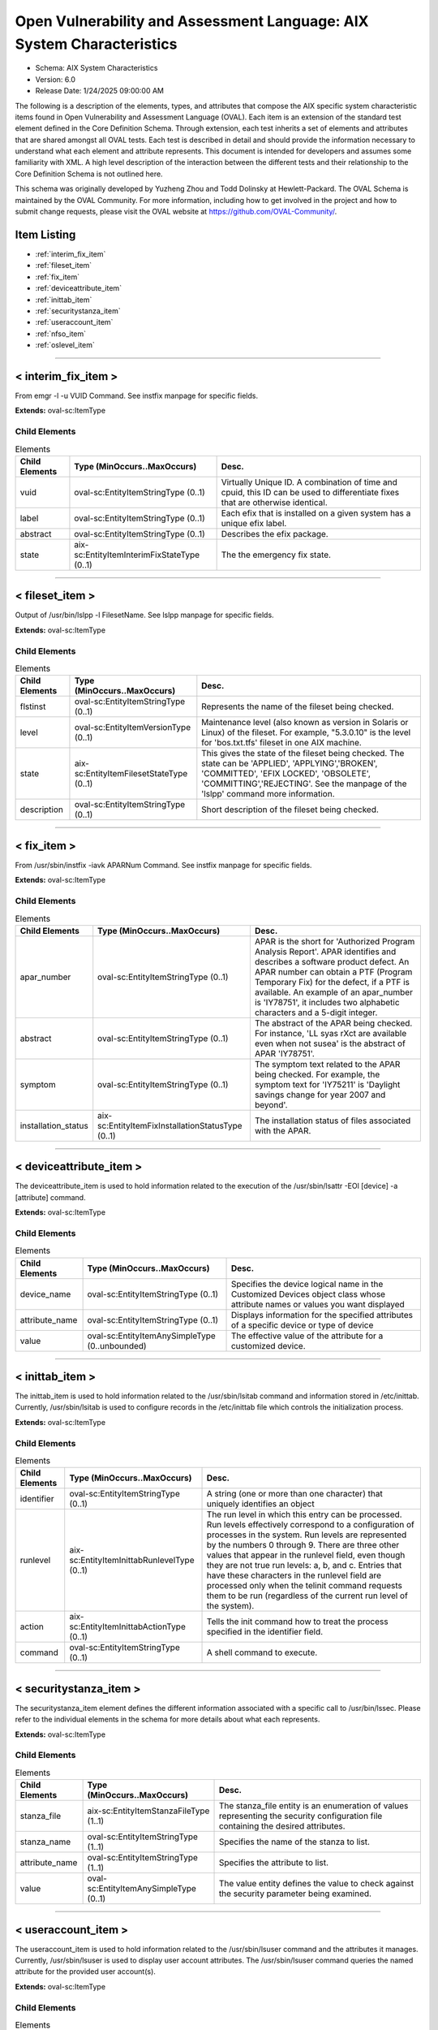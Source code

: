 Open Vulnerability and Assessment Language: AIX System Characteristics  
=========================================================
* Schema: AIX System Characteristics  
* Version: 6.0  
* Release Date: 1/24/2025 09:00:00 AM

The following is a description of the elements, types, and attributes that compose the AIX specific system characteristic items found in Open Vulnerability and Assessment Language (OVAL). Each item is an extension of the standard test element defined in the Core Definition Schema. Through extension, each test inherits a set of elements and attributes that are shared amongst all OVAL tests. Each test is described in detail and should provide the information necessary to understand what each element and attribute represents. This document is intended for developers and assumes some familiarity with XML. A high level description of the interaction between the different tests and their relationship to the Core Definition Schema is not outlined here.

This schema was originally developed by Yuzheng Zhou and Todd Dolinsky at Hewlett-Packard. The OVAL Schema is maintained by the OVAL Community. For more information, including how to get involved in the project and how to submit change requests, please visit the OVAL website at https://github.com/OVAL-Community/.

Item Listing  
---------------------------------------------------------
* :ref:`interim_fix_item`  
* :ref:`fileset_item`  
* :ref:`fix_item`  
* :ref:`deviceattribute_item`  
* :ref:`inittab_item`  
* :ref:`securitystanza_item`  
* :ref:`useraccount_item`  
* :ref:`nfso_item`  
* :ref:`oslevel_item`  
  
______________
  
.. _interim_fix_item:  
  
< interim_fix_item >  
---------------------------------------------------------
From emgr -l -u VUID Command. See instfix manpage for specific fields.

**Extends:** oval-sc:ItemType

Child Elements  
^^^^^^^^^^^^^^^^^^^^^^^^^^^^^^^^^^^^^^^^^^^^^^^^^^^^^^^^^
.. list-table:: Elements  
    :header-rows: 1  
  
    * - Child Elements  
      - Type (MinOccurs..MaxOccurs)  
      - Desc.  
    * - vuid  
      - oval-sc:EntityItemStringType (0..1)  
      - Virtually Unique ID. A combination of time and cpuid, this ID can be used to differentiate fixes that are otherwise identical.  
    * - label  
      - oval-sc:EntityItemStringType (0..1)  
      - Each efix that is installed on a given system has a unique efix label.  
    * - abstract  
      - oval-sc:EntityItemStringType (0..1)  
      - Describes the efix package.  
    * - state  
      - aix-sc:EntityItemInterimFixStateType (0..1)  
      - The the emergency fix state.  
  
______________
  
.. _fileset_item:  
  
< fileset_item >  
---------------------------------------------------------
Output of /usr/bin/lslpp -l FilesetName. See lslpp manpage for specific fields.

**Extends:** oval-sc:ItemType

Child Elements  
^^^^^^^^^^^^^^^^^^^^^^^^^^^^^^^^^^^^^^^^^^^^^^^^^^^^^^^^^
.. list-table:: Elements  
    :header-rows: 1  
  
    * - Child Elements  
      - Type (MinOccurs..MaxOccurs)  
      - Desc.  
    * - flstinst  
      - oval-sc:EntityItemStringType (0..1)  
      - Represents the name of the fileset being checked.  
    * - level  
      - oval-sc:EntityItemVersionType (0..1)  
      - Maintenance level (also known as version in Solaris or Linux) of the fileset. For example, "5.3.0.10" is the level for 'bos.txt.tfs' fileset in one AIX machine.  
    * - state  
      - aix-sc:EntityItemFilesetStateType (0..1)  
      - This gives the state of the fileset being checked. The state can be 'APPLIED', 'APPLYING','BROKEN', 'COMMITTED', 'EFIX LOCKED', 'OBSOLETE', 'COMMITTING','REJECTING'. See the manpage of the 'lslpp' command more information.  
    * - description  
      - oval-sc:EntityItemStringType (0..1)  
      - Short description of the fileset being checked.  
  
______________
  
.. _fix_item:  
  
< fix_item >  
---------------------------------------------------------
From /usr/sbin/instfix -iavk APARNum Command. See instfix manpage for specific fields.

**Extends:** oval-sc:ItemType

Child Elements  
^^^^^^^^^^^^^^^^^^^^^^^^^^^^^^^^^^^^^^^^^^^^^^^^^^^^^^^^^
.. list-table:: Elements  
    :header-rows: 1  
  
    * - Child Elements  
      - Type (MinOccurs..MaxOccurs)  
      - Desc.  
    * - apar_number  
      - oval-sc:EntityItemStringType (0..1)  
      - APAR is the short for 'Authorized Program Analysis Report'. APAR identifies and describes a software product defect. An APAR number can obtain a PTF (Program Temporary Fix) for the defect, if a PTF is available. An example of an apar_number is 'IY78751', it includes two alphabetic characters and a 5-digit integer.  
    * - abstract  
      - oval-sc:EntityItemStringType (0..1)  
      - The abstract of the APAR being checked. For instance, 'LL syas rXct are available even when not susea' is the abstract of APAR 'IY78751'.  
    * - symptom  
      - oval-sc:EntityItemStringType (0..1)  
      - The symptom text related to the APAR being checked. For example, the symptom text for 'IY75211' is 'Daylight savings change for year 2007 and beyond'.  
    * - installation_status  
      - aix-sc:EntityItemFixInstallationStatusType (0..1)  
      - The installation status of files associated with the APAR.  
  
______________
  
.. _deviceattribute_item:  
  
< deviceattribute_item >  
---------------------------------------------------------
The deviceattribute_item is used to hold information related to the execution of the /usr/sbin/lsattr -EOl [device] -a [attribute] command.

**Extends:** oval-sc:ItemType

Child Elements  
^^^^^^^^^^^^^^^^^^^^^^^^^^^^^^^^^^^^^^^^^^^^^^^^^^^^^^^^^
.. list-table:: Elements  
    :header-rows: 1  
  
    * - Child Elements  
      - Type (MinOccurs..MaxOccurs)  
      - Desc.  
    * - device_name  
      - oval-sc:EntityItemStringType (0..1)  
      - Specifies the device logical name in the Customized Devices object class whose attribute names or values you want displayed  
    * - attribute_name  
      - oval-sc:EntityItemStringType (0..1)  
      - Displays information for the specified attributes of a specific device or type of device  
    * - value  
      - oval-sc:EntityItemAnySimpleType (0..unbounded)  
      - The effective value of the attribute for a customized device.  
  
______________
  
.. _inittab_item:  
  
< inittab_item >  
---------------------------------------------------------
The inittab_item is used to hold information related to the /usr/sbin/lsitab command and information stored in /etc/inittab. Currently, /usr/sbin/lsitab is used to configure records in the /etc/inittab file which controls the initialization process.

**Extends:** oval-sc:ItemType

Child Elements  
^^^^^^^^^^^^^^^^^^^^^^^^^^^^^^^^^^^^^^^^^^^^^^^^^^^^^^^^^
.. list-table:: Elements  
    :header-rows: 1  
  
    * - Child Elements  
      - Type (MinOccurs..MaxOccurs)  
      - Desc.  
    * - identifier  
      - oval-sc:EntityItemStringType (0..1)  
      - A string (one or more than one character) that uniquely identifies an object  
    * - runlevel  
      - aix-sc:EntityItemInittabRunlevelType (0..1)  
      - The run level in which this entry can be processed. Run levels effectively correspond to a configuration of processes in the system. Run levels are represented by the numbers 0 through 9. There are three other values that appear in the runlevel field, even though they are not true run levels: a, b, and c. Entries that have these characters in the runlevel field are processed only when the telinit command requests them to be run (regardless of the current run level of the system).  
    * - action  
      - aix-sc:EntityItemInittabActionType (0..1)  
      - Tells the init command how to treat the process specified in the identifier field.  
    * - command  
      - oval-sc:EntityItemStringType (0..1)  
      - A shell command to execute.  
  
______________
  
.. _securitystanza_item:  
  
< securitystanza_item >  
---------------------------------------------------------
The securitystanza_item element defines the different information associated with a specific call to /usr/bin/lssec. Please refer to the individual elements in the schema for more details about what each represents.

**Extends:** oval-sc:ItemType

Child Elements  
^^^^^^^^^^^^^^^^^^^^^^^^^^^^^^^^^^^^^^^^^^^^^^^^^^^^^^^^^
.. list-table:: Elements  
    :header-rows: 1  
  
    * - Child Elements  
      - Type (MinOccurs..MaxOccurs)  
      - Desc.  
    * - stanza_file  
      - aix-sc:EntityItemStanzaFileType (1..1)  
      - The stanza_file entity is an enumeration of values representing the security configuration file containing the desired attributes.  
    * - stanza_name  
      - oval-sc:EntityItemStringType (1..1)  
      - Specifies the name of the stanza to list.  
    * - attribute_name  
      - oval-sc:EntityItemStringType (1..1)  
      - Specifies the attribute to list.  
    * - value  
      - oval-sc:EntityItemAnySimpleType (0..1)  
      - The value entity defines the value to check against the security parameter being examined.  
  
______________
  
.. _useraccount_item:  
  
< useraccount_item >  
---------------------------------------------------------
The useraccount_item is used to hold information related to the /usr/sbin/lsuser command and the attributes it manages. Currently, /usr/sbin/lsuser is used to display user account attributes. The /usr/sbin/lsuser command queries the named attribute for the provided user account(s).

**Extends:** oval-sc:ItemType

Child Elements  
^^^^^^^^^^^^^^^^^^^^^^^^^^^^^^^^^^^^^^^^^^^^^^^^^^^^^^^^^
.. list-table:: Elements  
    :header-rows: 1  
  
    * - Child Elements  
      - Type (MinOccurs..MaxOccurs)  
      - Desc.  
    * - username  
      - oval-sc:EntityItemStringType (0..1)  
      - The name of the user to be queried by the /usr/sbin/lsuser command.  
    * - account_attribute  
      - aix-sc:EntityItemUserAccountAttributeType (0..1)  
      - The name of the user attribute to be queried by the /usr/sbin/lsuser command. This value can include any attribute that is defined by the /usr/bin/chuser command.  
    * - value  
      - oval-sc:EntityItemAnySimpleType (0..1)  
      - The value entity defines the value assigned to the user attribute being examined.  
  
______________
  
.. _nfso_item:  
  
< nfso_item >  
---------------------------------------------------------
The nfso_item is used to hold information related to the /usr/sbin/nfso command and the tunable parameters it manages. Currently, /usr/sbin/nfso is used to configure network file system (NFS) tuning parameters. The /usr/sbin/nfso command sets or displays current or next boot values for network tuning parameters. The /usr/sbin/nfso command queries the named parameter, retrieves the value associated with the specified parameter, and displays it.

**Extends:** oval-sc:ItemType

Child Elements  
^^^^^^^^^^^^^^^^^^^^^^^^^^^^^^^^^^^^^^^^^^^^^^^^^^^^^^^^^
.. list-table:: Elements  
    :header-rows: 1  
  
    * - Child Elements  
      - Type (MinOccurs..MaxOccurs)  
      - Desc.  
    * - tunable  
      - oval-sc:EntityItemStringType (0..1)  
      - The name of the target parameter to be queried by the /usr/sbin/nfso command. Examples include nfs_max_read_size and nfs_max_write_size.  
    * - value  
      - oval-sc:EntityItemAnySimpleType (0..1)  
      - The value entity defines the value assigned to the tunable parameter being examined.  
  
______________
  
.. _oslevel_item:  
  
< oslevel_item >  
---------------------------------------------------------
Information about the release and maintenance level of AIX operating system. This information can be retrieved by the /usr/bin/oslevel -r command.

**Extends:** oval-sc:ItemType

Child Elements  
^^^^^^^^^^^^^^^^^^^^^^^^^^^^^^^^^^^^^^^^^^^^^^^^^^^^^^^^^
.. list-table:: Elements  
    :header-rows: 1  
  
    * - Child Elements  
      - Type (MinOccurs..MaxOccurs)  
      - Desc.  
    * - maintenance_level  
      - oval-sc:EntityItemVersionType (0..1)  
      - This is the maintenance level (system version) of current AIX operating system.  
  
.. _EntityItemFilesetStateType:  
  
== EntityItemFilesetStateType ==  
---------------------------------------------------------
The EntityStateFilesetStateType complex type defines the different values that are valid for the state entity of a fileset state. The empty string value is permitted here to allow for detailed error reporting.

**Restricts:** oval-sc:EntityItemStringType

.. list-table:: Enumeration Values  
    :header-rows: 1  
  
    * - Value  
      - Description  
    * - APPLIED  
      - | The specified fileset is installed on the system. The APPLIED state means that the fileset can be rejected with the installp command and the previous level of the fileset restored. This state is only valid for Version 4 fileset updates and 3.2 migrated filesets.  
    * - APPLYING  
      - | An attempt was made to apply the specified fileset, but it did not complete successfully, and cleanup was not performed.  
    * - BROKEN  
      - | The specified fileset or fileset update is broken and should be reinstalled before being used.  
    * - COMMITTED  
      - | The specified fileset is installed on the system. The COMMITTED state means that a commitment has been made to this level of the software. A committed fileset update cannot be rejected, but a committed fileset base level and its updates (regardless of state) can be removed or deinstalled by the installp command.  
    * - COMMITTING  
      - | An attempt was made to commit the specified fileset, but it did not complete successfully, and cleanup was not performed.  
    * - EFIX LOCKED  
      - | The specified fileset was installed sucessfully and locked by the interim fix (interim fix) manager.  
    * - OBSOLETE  
      - | The specified fileset was installed with an earlier version of the operating system but has been replaced by a repackaged (renamed) newer version. Some of the files that belonged to this fileset have been replaced by versions from the repackaged fileset.  
    * - REJECTING  
      - | An attempt was made to reject the specified fileset, but it did not complete successfully, and cleanup was not performed.  
    * -   
      - (No Description)  
  
.. _EntityItemFixInstallationStatusType:  
  
== EntityItemFixInstallationStatusType ==  
---------------------------------------------------------
The EntityStateFixInstallationStatusType defines the different values that are valid for the installation_status entity of a fix_state item. The empty string is also allowed as a valid value to support empty emlements associated with error conditions.

**Restricts:** oval-sc:EntityItemStringType

.. list-table:: Enumeration Values  
    :header-rows: 1  
  
    * - Value  
      - Description  
    * - ALL_INSTALLED  
      - | All filesets for XXXXXXX were found  
    * - SOME_INSTALLED  
      - | Not all filesets for XXXXXXX were found  
    * - NONE_INSTALLED  
      - | No filesets which have fixes for XXXXXXX are currently installed.  
    * -   
      - | The empty string value is permitted here to allow for detailed error reporting.  
  
.. _EntityItemInterimFixStateType:  
  
== EntityItemInterimFixStateType ==  
---------------------------------------------------------
The EntityItemInterimFixStateType complex type defines the different values that are valid for the state entity of a interim_fix_state state. Please refer to the AIX documentation of Emergency Fix States. The empty string value is permitted here to allow for detailed error reporting.

**Restricts:** oval-sc:EntityItemStringType

.. list-table:: Enumeration Values  
    :header-rows: 1  
  
    * - Value  
      - Description  
    * - STABLE  
      - | The efix was installed with a standard installation, and successfully completed the last installation operation.  
    * - MOUNTED  
      - | The efix was installed with a mount installation operation, and successfully completed the last installation or mount operation.  
    * - UNMOUNTED  
      - | The efix was installed with a mount installation operation and one or more efix files were unmounted in a previous emgr command operation.  
    * - BROKEN  
      - | An unrecoverable error occurred during an installation or removal operation. The status of the efix is unreliable.  
    * - INSTALLING  
      - | The efix is in the process of installing.  
    * - REBOOT_REQUIRED  
      - | The efix was installed successfully and requires a reboot to fully integrate into the target system.  
    * - REMOVING  
      - | The efix is in the process of being removed.  
    * -   
      - | The empty string value is permitted here to allow for detailed error reporting.  
  
.. _EntityItemStanzaFileType:  
  
== EntityItemStanzaFileType ==  
---------------------------------------------------------
The lssec command lists attributes stored in the security configuration stanza files. The following security configuration files contain attributes that you can specify with the Attribute parameter.

**Restricts:** oval-sc:EntityItemStringType

.. list-table:: Enumeration Values  
    :header-rows: 1  
  
    * - Value  
      - Description  
    * - ENVIRON  
      - | /etc/security/environ  
    * - GROUP  
      - | /etc/security/group  
    * - HOSTS  
      - | /etc/security/audit/hosts  
    * - LASTLOG  
      - | /etc/security/lastlog  
    * - LIMITS  
      - | /etc/security/limits  
    * - LOGIN  
      - | /etc/security/login.cfg  
    * - MKUSER  
      - | /usr/lib/security/mkuser.default  
    * - NSCONTROL  
      - | /etc/nscontrol.conf  
    * - PASSWD  
      - | /etc/security/passwd  
    * - PORTLOG  
      - | /etc/security/portlog  
    * - PWDALG  
      - | /etc/security/pwdalg.cfg  
    * - ROLES  
      - | /etc/security/roles  
    * - SMITACL_USER  
      - | /etc/security/smitacl.user  
    * - SMITACL_GROUP  
      - | /etc/security/smitacl.group  
    * - USER  
      - | /etc/security/user  
    * - USER_ROLES  
      - | /etc/security/user.roles  
    * - RTCD_POLICY  
      - | /etc/security/rtc/rtcd_policy.conf  
    * -   
      - | The empty string value is permitted here to allow for empty elements associated with variable references.  
  
.. _EntityItemUserAccountAttributeType:  
  
== EntityItemUserAccountAttributeType ==  
---------------------------------------------------------
The name of the user attribute to be queried by the /usr/sbin/lsuser command. This value can include any attribute that is defined by the /usr/bin/chuser command.

**Restricts:** oval-sc:EntityItemStringType

.. list-table:: Enumeration Values  
    :header-rows: 1  
  
    * - Value  
      - Description  
    * - ACCOUNT_LOCKED  
      - | Indicates if the user account is locked  
    * - ADMIN  
      - | Defines the administrative status of the user.  
    * - ADMGROUPS  
      - | Defines the groups that the user administrates  
    * - AUDITCLASSES  
      - | Defines the user's audit classes  
    * - AUTH1  
      - | Defines the primary methods for authenticating the user  
    * - AUTH2  
      - | Defines the secondary methods for authenticating the user  
    * - CAPABILITIES  
      - | Defines the system privileges (capabilities) which are granted to a user by the login or su commands  
    * - CORE  
      - | Specifies the soft limit for the largest core file a user's process can create  
    * - CORE_COMPRESS  
      - | Enables or disables core file compression  
    * - CORE_HARD  
      - | Specifies the largest core file a user's process can create  
    * - CORE_NAMING  
      - | Selects a choice of core file naming strategies. Valid values for this attribute are On and Off  
    * - CORE_PATH  
      - | Enables or disables core file path specification  
    * - CORE_PATHNAME  
      - | Specifies a location to be used to place core files, if the core_path attribute is set to On  
    * - CPU  
      - | Identifies the soft limit for the largest amount of system unit time (in seconds) that a user's process can use  
    * - CPU_HARD  
      - | Identifies the largest amount of system unit time (in seconds) that a user's process can use  
    * - DAEMON  
      - | Indicates whether the user specified by the Name parameter can run programs using the cron daemon or the src (system resource controller) daemon  
    * - DATA  
      - | Specifies the soft limit for the largest data segment for a user's process  
    * - DATA_HARD  
      - | Specifies the largest data segment for a user's process  
    * - DCE_EXPORT  
      - | Allows the DCE registry to overwrite the local user information with the DCE user information during a DCE export operation  
    * - DEFAULT_ROLES  
      - | Specifies the default roles for the user  
    * - DICTIONLIST  
      - | Defines the password dictionaries used by the composition restrictions when checking new passwords  
    * - DOMAINS  
      - | Defines the list of domains that the user belongs to  
    * - EXPIRES  
      - | Identifies the expiration date of the account  
    * - FSIZE  
      - | Defines the soft limit for the largest file a user's process can create or extend  
    * - FSIZE_HARD  
      - | Defines the largest file a user's process can create or extend  
    * - GECOS  
      - | Supplies general information about the user specified by the Name parameter  
    * - GROUPS  
      - | Identifies the groups to which user belongs  
    * - HISTEXPIRE  
      - | Defines the period of time (in weeks) that a user cannot reuse a password  
    * - HISTSIZE  
      - | Defines the number of previous passwords that a user cannot reuse  
    * - HOME  
      - | Identifies the home directory of the user specified by the Name parameter  
    * - ID  
      - | Specifies the user ID  
    * - LOGIN  
      - | Indicates whether the user can log in to the system with the login command  
    * - LOGINRETRIES  
      - | Defines the number of unsuccessful login attempts allowed after the last successful login before the system locks the account  
    * - LOGINTIMES  
      - | Defines the days and times that the user is allowed to access the system  
    * - MAXAGE  
      - | Defines the maximum age (in weeks) of a password  
    * - MAXEXPIRED  
      - | Defines the maximum time (in weeks) beyond the maxage value that a user can change an expired password  
    * - MAXREPEATS  
      - | Defines the maximum number of times a character can be repeated in a new password  
    * - MAXULOGS  
      - | Specifies the maximum number of concurrent logins per user  
    * - MINAGE  
      - | Defines the minimum age (in weeks) a password must be before it can be changed  
    * - MINALPHA  
      - | Defines the minimum number of alphabetic characters that must be in a new password  
    * - MINDIFF  
      - | Defines the minimum number of characters required in a new password that were not in the old password  
    * - MINLEN  
      - | Defines the minimum length of a password  
    * - MINOTHER  
      - | Defines the minimum number of non-alphabetic characters that must be in a new password  
    * - NOFILES  
      - | Defines the soft limit for the number of file descriptors a user process may have open at one time  
    * - NOFILES_HARD  
      - | Defines the hard limit for the number of file descriptors a user process may have open at one time  
    * - NPROC  
      - | Defines the soft limit on the number of processes a user can have running at one time  
    * - NPROC_HARD  
      - | Defines the hard limit on the number of processes a user can have running at one time  
    * - PGRP  
      - | Identifies the primary group of the user  
    * - PROJECTS  
      - | Defines the list of projects to which the user's processes can be assigned  
    * - PWDCHECKS  
      - | Defines the password restriction methods enforced on new passwords  
    * - PWDWARNTIME  
      - | Defines the number of days before the system issues a warning that a password change is required  
    * - RCMDS  
      - | Controls the remote execution of the r-commands (rsh, rexec, and rcp)  
    * - RLOGIN  
      - | Permits access to the account from a remote location with the telnet orrlogin commands  
    * - ROLES  
      - | Defines the administrative roles for this user  
    * - RSS  
      - | The soft limit for the largest amount of physical memory a user's process can allocate  
    * - RSS_HARD  
      - | The largest amount of physical memory a user's process can allocate  
    * - SHELL  
      - | Defines the program run for the user at session initiation  
    * - STACK  
      - | Specifies the soft limit for the largest process stack segment for a user's process  
    * - STACK_HARD  
      - | Specifies the largest process stack segment of a user's process  
    * - SU  
      - | Indicates whether another user can switch to the specified user account with the su command  
    * - SUGROUPS  
      - | Defines the groups that can use the su command to switch to the specified user account  
    * - SYSENV  
      - | Identifies the system-state (protected) environment  
    * - THREADS  
      - | Specifies the soft limit for the largest number of threads that a user process can create  
    * - THREADS_HARD  
      - | Specifies the largest possible number of threads that a user process can create  
    * - TPATH  
      - | Indicates the user's trusted path status  
    * - TTYS  
      - | Defines the terminals that can access the account specified by the Name parameter  
    * - UMASK  
      - | Determines file permissions  
    * - USRENV  
      - | Defines the user-state (unprotected) environment  
    * - EFS_KEYSTORE_ACCESS  
      - | Specifies the database type of the user keystore. The attribute is valid only when the system is EFS-enabled  
    * - EFS_ADMINKS_ACCESS  
      - | Represents the database type for the efs_admin keystore. The attribute is valid only when the system is EFS-enabled  
    * - EFS_INITIALKS_MODE  
      - | Specifies the initial mode of the user keystore. The attribute is valid only when the system is EFS-enabled  
    * - EFS_ALLOWKSMODECHANGEBYUSER  
      - | Specifies whether the mode can be changed. The attribute is valid only when the system is EFS-enabled  
    * - EFS_KEYSTORE_ALGO  
      - | Specifies the algorithm that is used to generate the private key of the user during the keystore creation. The attribute is valid only when the system is EFS-enabled  
    * - EFS_FILE_ALGO  
      - | Specifies the encryption algorithm for user files. The attribute is valid only when the system is EFS-enabled  
    * - MINSL  
      - | Defines the minimum sensitivity-clearance level that the user can have. This attribute is valid only for Trusted AIX.  
    * - MAXSL  
      - | Defines the maximum sensitivity-clearance level that the user can have. This attribute is valid only for Trusted AIX.  
    * - DEFSL  
      - | Defines the default sensitivity level that the user is assigned during login. This attribute is valid only for Trusted AIX.  
    * - MINTL  
      - | Defines the minimum integrity clearance level that the user can have. This attribute is valid only for Trusted AIX.  
    * - MAXTL  
      - | Defines the maximum integrity clearance level that the user can have. This attribute is valid only for Trusted AIX.  
    * - DEFTL  
      - | Defines the default integrity clearance level that the user is assigned during login. This attribute is valid only for Trusted AIX.  
    * - MINLOWERALPHA  
      - | Defines the minimum number of lower case alphabetic characters that must be in a new password  
    * - MINUPPERALPHA  
      - | Defines the minimum number of upper case alphabetic characters that must be in a new password  
    * - MINDIGIT  
      - | Defines the minimum number of digits that must be in a new password  
    * - MINSPECIALCHAR  
      - | Defines the minimum number of special characters that must be in a new password  
  
.. _EntityItemInittabRunlevelType:  
  
== EntityItemInittabRunlevelType ==  
---------------------------------------------------------
The EntityItemInittabRunlevelType describes the enumeration of runlevel values present in /etc/inittab. The empty string value is permitted here to allow for detailed error reporting and variable references.

**Restricts:** oval-sc:EntityItemStringType

.. list-table:: Enumeration Values  
    :header-rows: 1  
  
    * - Value  
      - Description  
    * - 0  
      - | Run levels are represented by the numbers 0 through 9  
    * - 1  
      - | Run levels are represented by the numbers 0 through 9  
    * - 2  
      - | Run levels are represented by the numbers 0 through 9  
    * - 3  
      - | Run levels are represented by the numbers 0 through 9  
    * - 4  
      - | Run levels are represented by the numbers 0 through 9  
    * - 5  
      - | Run levels are represented by the numbers 0 through 9  
    * - 6  
      - | Run levels are represented by the numbers 0 through 9  
    * - 7  
      - | Run levels are represented by the numbers 0 through 9  
    * - 8  
      - | Run levels are represented by the numbers 0 through 9  
    * - 9  
      - | Run levels are represented by the numbers 0 through 9  
    * - a  
      - | There are three other values that appear in the runlevel field, even though they are not true run levels: a, b, and c. Entries that have these characters in the runlevel field are processed only when the telinit command requests them to be run (regardless of the current run level of the system).  
    * - b  
      - | There are three other values that appear in the runlevel field, even though they are not true run levels: a, b, and c. Entries that have these characters in the runlevel field are processed only when the telinit command requests them to be run (regardless of the current run level of the system).  
    * - c  
      - | There are three other values that appear in the runlevel field, even though they are not true run levels: a, b, and c. Entries that have these characters in the runlevel field are processed only when the telinit command requests them to be run (regardless of the current run level of the system).  
    * -   
      - | The empty string is allowed for variable references  
  
.. _EntityItemInittabActionType:  
  
== EntityItemInittabActionType ==  
---------------------------------------------------------
The EntityItemInittabActionType indicates how to treat the process specified in the identifier field. The empty string value is permitted here to allow for detailed error reporting.

**Restricts:** oval-sc:EntityItemStringType

.. list-table:: Enumeration Values  
    :header-rows: 1  
  
    * - Value  
      - Description  
    * - respawn  
      - | If the process does not exist, start the process. Do not wait for its termination (continue scanning the /etc/inittab file). Restart the process when it dies. If the process exists, do nothing and continue scanning the /etc/inittab file.  
    * - wait  
      - | When the init command enters the run level that matches the entry's run level, start the process and wait for its termination  
    * - once  
      - | When the init command enters a run level that matches the entry's run level, start the process, and do not wait for its termination  
    * - boot  
      - | Process the entry only during system boot, which is when the init command reads the /etc/inittab file during system startup  
    * - bootwait  
      - | Process the entry the first time that the init command goes from single-user to multi-user state after the system is booted  
    * - powerfail  
      - | Execute the process associated with this entry only when the init command receives a power fail signal (SIGPWR)  
    * - powerwait  
      - | Execute the process associated with this entry only when the init command receives a power fail signal (SIGPWR), and wait until it terminates  
    * - off  
      - | If the process associated with this entry is currently running, send the warning signal (SIGTERM), and wait 20 seconds before terminating the process with the kill signal (SIGKILL)  
    * - ondemand  
      - | Functionally identical to respawn, except this action applies to the a, b, or c values, not to run levels  
    * - initdefault  
      - | An entry with this action is only scanned when the init command is initially invoked  
    * - sysinit  
      - | Entries of this type are executed before the init command tries to access the console before login  
    * -   
      - (No Description)  
  
